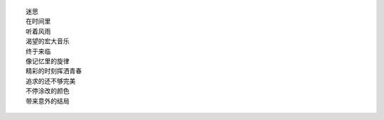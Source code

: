 ::

    迷思
    在时间里
    听着风雨
    渴望的宏大音乐
    终于来临
    像记忆里的旋律
    精彩的时刻挥洒青春
    追求的还不够完美
    不停涂改的颜色
    带来意外的结局
